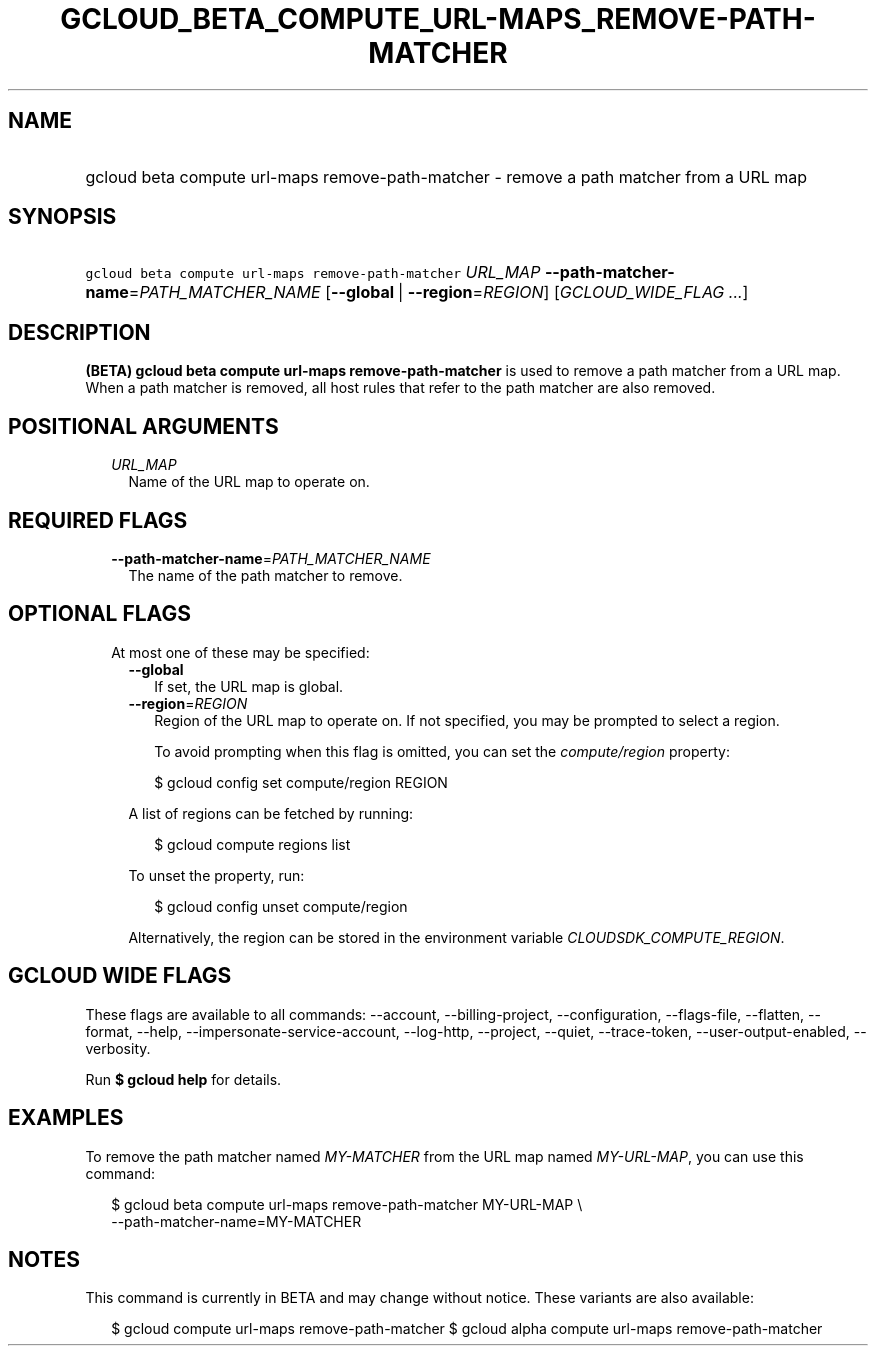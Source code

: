 
.TH "GCLOUD_BETA_COMPUTE_URL\-MAPS_REMOVE\-PATH\-MATCHER" 1



.SH "NAME"
.HP
gcloud beta compute url\-maps remove\-path\-matcher \- remove a path matcher from a URL map



.SH "SYNOPSIS"
.HP
\f5gcloud beta compute url\-maps remove\-path\-matcher\fR \fIURL_MAP\fR \fB\-\-path\-matcher\-name\fR=\fIPATH_MATCHER_NAME\fR [\fB\-\-global\fR\ |\ \fB\-\-region\fR=\fIREGION\fR] [\fIGCLOUD_WIDE_FLAG\ ...\fR]



.SH "DESCRIPTION"

\fB(BETA)\fR \fBgcloud beta compute url\-maps remove\-path\-matcher\fR is used
to remove a path matcher from a URL map. When a path matcher is removed, all
host rules that refer to the path matcher are also removed.



.SH "POSITIONAL ARGUMENTS"

.RS 2m
.TP 2m
\fIURL_MAP\fR
Name of the URL map to operate on.


.RE
.sp

.SH "REQUIRED FLAGS"

.RS 2m
.TP 2m
\fB\-\-path\-matcher\-name\fR=\fIPATH_MATCHER_NAME\fR
The name of the path matcher to remove.


.RE
.sp

.SH "OPTIONAL FLAGS"

.RS 2m
.TP 2m

At most one of these may be specified:

.RS 2m
.TP 2m
\fB\-\-global\fR
If set, the URL map is global.

.TP 2m
\fB\-\-region\fR=\fIREGION\fR
Region of the URL map to operate on. If not specified, you may be prompted to
select a region.

To avoid prompting when this flag is omitted, you can set the
\f5\fIcompute/region\fR\fR property:

.RS 2m
$ gcloud config set compute/region REGION
.RE

A list of regions can be fetched by running:

.RS 2m
$ gcloud compute regions list
.RE

To unset the property, run:

.RS 2m
$ gcloud config unset compute/region
.RE

Alternatively, the region can be stored in the environment variable
\f5\fICLOUDSDK_COMPUTE_REGION\fR\fR.


.RE
.RE
.sp

.SH "GCLOUD WIDE FLAGS"

These flags are available to all commands: \-\-account, \-\-billing\-project,
\-\-configuration, \-\-flags\-file, \-\-flatten, \-\-format, \-\-help,
\-\-impersonate\-service\-account, \-\-log\-http, \-\-project, \-\-quiet,
\-\-trace\-token, \-\-user\-output\-enabled, \-\-verbosity.

Run \fB$ gcloud help\fR for details.



.SH "EXAMPLES"

To remove the path matcher named \f5\fIMY\-MATCHER\fR\fR from the URL map named
\f5\fIMY\-URL\-MAP\fR\fR, you can use this command:

.RS 2m
$ gcloud beta compute url\-maps remove\-path\-matcher MY\-URL\-MAP \e
    \-\-path\-matcher\-name=MY\-MATCHER
.RE



.SH "NOTES"

This command is currently in BETA and may change without notice. These variants
are also available:

.RS 2m
$ gcloud compute url\-maps remove\-path\-matcher
$ gcloud alpha compute url\-maps remove\-path\-matcher
.RE

